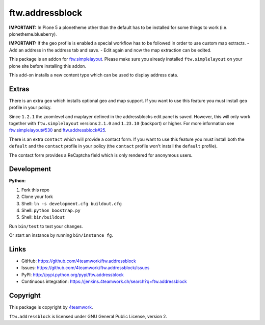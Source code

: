 ftw.addressblock
################

**IMPORTANT:** In Plone 5 a plonetheme other than the default has to be installed for some
things to work (i.e. plonetheme.blueberry).

**IMPORTANT:** If the geo profile is enabled a special workflow has to be followed
in order to use custom map extracts.
- Add an address in the address tab and save.
- Edit again and now the map extraction can be edited.

This package is an addon for `ftw.simplelayout <http://github.com/4teamwork/ftw.simplelayout>`_. Please make sure you
already installed ``ftw.simplelayout`` on your plone site before installing this addon.

This add-on installs a new content type which can be used to display address data.

Extras
======

There is an extra ``geo`` which installs optional geo and map support. If you
want to use this feature you must install ``geo`` profile in your policy.

Since ``1.2.1`` the zoomlevel and maplayer defined in the addressblocks edit panel
is saved. However, this will only work together with ``ftw.simplelayout`` versions
``2.1.0`` and ``1.23.10`` (backport) or higher. For more information see
`ftw.simplelayout#530 <https://github.com/4teamwork/ftw.simplelayout/pull/530>`_
and `ftw.addressblock#25 <https://github.com/4teamwork/ftw.addressblock/pull/25>`_.

There is an extra ``contact`` which will provide a contact form. If you
want to use this feature you must install both the ``default`` and the ``contact``
profile in your policy (the  ``contact`` profile won't install the  ``default``
profile).

The contact form provides a ReCaptcha field which is only rendered for anonymous
users.



Development
===========

**Python:**

1. Fork this repo
2. Clone your fork
3. Shell: ``ln -s development.cfg buildout.cfg``
4. Shell: ``python boostrap.py``
5. Shell: ``bin/buildout``

Run ``bin/test`` to test your changes.

Or start an instance by running ``bin/instance fg``.


Links
=====

- GitHub: https://github.com/4teamwork/ftw.addressblock
- Issues: https://github.com/4teamwork/ftw.addressblock/issues
- PyPI: http://pypi.python.org/pypi/ftw.addressblock
- Continuous integration: https://jenkins.4teamwork.ch/search?q=ftw.addressblock


Copyright
=========

This package is copyright by `4teamwork <http://www.4teamwork.ch/>`_.

``ftw.addressblock`` is licensed under GNU General Public License, version 2.
